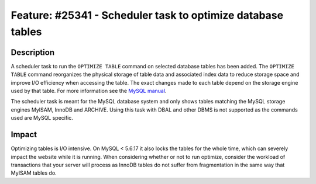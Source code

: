 ============================================================
Feature: #25341 - Scheduler task to optimize database tables
============================================================

Description
===========

A scheduler task to run the ``OPTIMIZE TABLE`` command on selected
database tables has been added. The ``OPTIMIZE TABLE`` command
reorganizes the physical storage of table data and associated index
data to reduce storage space and improve I/O efficiency when
accessing the table. The exact changes made to each table depend
on the storage engine used by that table. For more information see
the `MySQL manual`_.

The scheduler task is meant for the MySQL database system and only
shows tables matching the MySQL storage engines MyISAM, InnoDB and
ARCHIVE. Using this task with DBAL and other DBMS is not supported
as the commands used are MySQL specific.


Impact
======

Optimizing tables is I/O intensive. On MySQL < 5.6.17 it also locks
the tables for the whole time, which can severely impact the website
while it is running. When considering whether or not to run optimize,
consider the workload of transactions that your server will process
as InnoDB tables do not suffer from fragmentation in the same way
that MyISAM tables do.

.. _MySQL manual: https://dev.mysql.com/doc/refman/5.6/en/optimize-table.html
